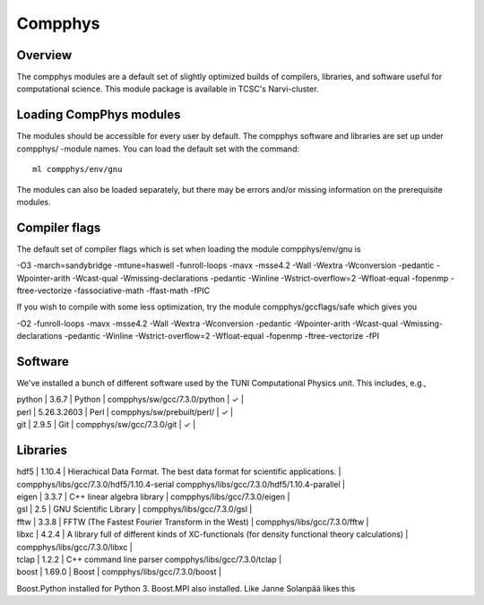 
================
Compphys
================

Overview
--------
The compphys modules are a default set of slightly optimized builds of
compilers, libraries, and software useful for computational science. This
module package is available in TCSC's Narvi-cluster.

Loading CompPhys modules
------------------------

The modules should be accessible for every user by default. The compphys
software and libraries are set up under compphys/ -module names. You can load
the default set with the command::

    ml compphys/env/gnu

The modules can also be loaded separately, but there may be errors and/or
missing information on the prerequisite modules.


Compiler flags
--------------

The default set of compiler flags which is set when loading the module compphys/env/gnu is

-O3 -march=sandybridge -mtune=haswell -funroll-loops -mavx -msse4.2 -Wall -Wextra -Wconversion -pedantic -Wpointer-arith -Wcast-qual -Wmissing-declarations -pedantic -Winline -Wstrict-overflow=2 -Wfloat-equal -fopenmp -ftree-vectorize -fassociative-math -ffast-math -fPIC

If you wish to compile with some less optimization, try the module compphys/gccflags/safe which gives you

-O2 -funroll-loops -mavx -msse4.2 -Wall -Wextra -Wconversion -pedantic -Wpointer-arith -Wcast-qual -Wmissing-declarations -pedantic -Winline -Wstrict-overflow=2 -Wfloat-equal -fopenmp -ftree-vectorize -fPI


Software
--------

We've installed a bunch of different software used by the TUNI Computational Physics unit. This includes, e.g.,

| python | 3.6.7 | Python | compphys/sw/gcc/7.3.0/python | ✓ |
| perl   | 5.26.3.2603 | Perl | compphys/sw/prebuilt/perl/ | ✓ |
| git | 2.9.5 | Git | compphys/sw/gcc/7.3.0/git | ✓ |


Libraries
---------
| hdf5 | 1.10.4 | Hierachical Data Format. The best data format for scientific applications. | compphys/libs/gcc/7.3.0/hdf5/1.10.4-serial compphys/libs/gcc/7.3.0/hdf5/1.10.4-parallel  |
| eigen | 3.3.7 | C++ linear algebra library | compphys/libs/gcc/7.3.0/eigen |
| gsl | 2.5 | GNU Scientific Library | compphys/libs/gcc/7.3.0/gsl | 
| fftw | 3.3.8 | FFTW (The Fastest Fourier Transform in the West) | compphys/libs/gcc/7.3.0/fftw |
| libxc | 4.2.4 | A library full of different kinds of XC-functionals (for density functional theory calculations) | compphys/libs/gcc/7.3.0/libxc |
| tclap | 1.2.2 | C++ command line parser compphys/libs/gcc/7.3.0/tclap |    
| boost | 1.69.0 | Boost | compphys/libs/gcc/7.3.0/boost |

Boost.Python installed for Python 3.
Boost.MPI also installed.
Like
Janne Solanpää likes this
